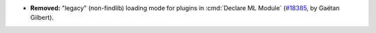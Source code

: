 - **Removed:**
  "legacy" (non-findlib) loading mode for plugins in :cmd:`Declare ML Module`
  (`#18385 <https://github.com/coq/coq/pull/18385>`_,
  by Gaëtan Gilbert).
